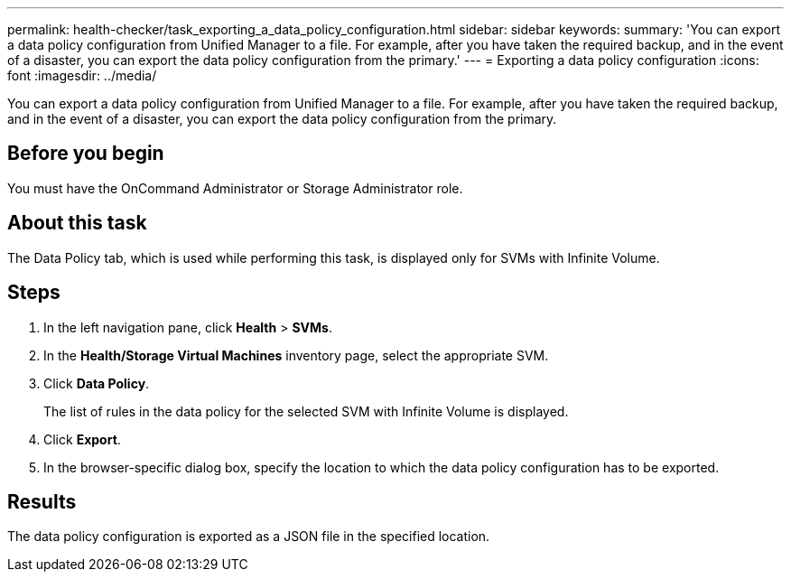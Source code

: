 ---
permalink: health-checker/task_exporting_a_data_policy_configuration.html
sidebar: sidebar
keywords: 
summary: 'You can export a data policy configuration from Unified Manager to a file. For example, after you have taken the required backup, and in the event of a disaster, you can export the data policy configuration from the primary.'
---
= Exporting a data policy configuration
:icons: font
:imagesdir: ../media/

[.lead]
You can export a data policy configuration from Unified Manager to a file. For example, after you have taken the required backup, and in the event of a disaster, you can export the data policy configuration from the primary.

== Before you begin

You must have the OnCommand Administrator or Storage Administrator role.

== About this task

The Data Policy tab, which is used while performing this task, is displayed only for SVMs with Infinite Volume.

== Steps

. In the left navigation pane, click *Health* > *SVMs*.
. In the *Health/Storage Virtual Machines* inventory page, select the appropriate SVM.
. Click *Data Policy*.
+
The list of rules in the data policy for the selected SVM with Infinite Volume is displayed.

. Click *Export*.
. In the browser-specific dialog box, specify the location to which the data policy configuration has to be exported.

== Results

The data policy configuration is exported as a JSON file in the specified location.
